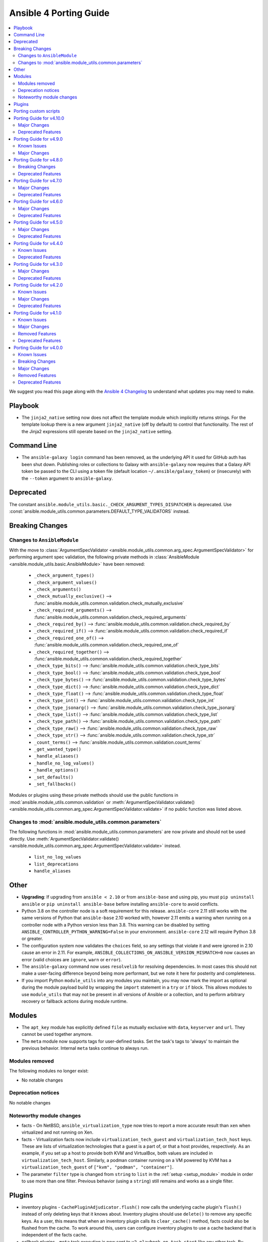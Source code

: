..
   THIS DOCUMENT IS AUTOMATICALLY GENERATED BY ANTSIBULL! PLEASE DO NOT EDIT MANUALLY! (YOU PROBABLY WANT TO EDIT porting_guide_base_2.11.rst)

.. _porting_4_guide:

=======================
Ansible 4 Porting Guide
=======================

.. contents::
  :local:
  :depth: 2


We suggest you read this page along with the `Ansible 4 Changelog <https://github.com/ansible-community/ansible-build-data/blob/main/4/CHANGELOG-v4.rst>`_ to understand what updates you may need to make.

Playbook
========

* The ``jinja2_native`` setting now does not affect the template module which implicitly returns strings. For the template lookup there is a new argument ``jinja2_native`` (off by default) to control that functionality. The rest of the Jinja2 expressions still operate based on the ``jinja2_native`` setting.


Command Line
============

* The ``ansible-galaxy login`` command has been removed, as the underlying API it used for GitHub auth has been shut down. Publishing roles or collections to Galaxy with ``ansible-galaxy`` now requires that a Galaxy API token be passed to the CLI using a token file (default location ``~/.ansible/galaxy_token``) or (insecurely) with the ``--token`` argument to ``ansible-galaxy``.


Deprecated
==========

The constant ``ansible.module_utils.basic._CHECK_ARGUMENT_TYPES_DISPATCHER`` is deprecated. Use :const:`ansible.module_utils.common.parameters.DEFAULT_TYPE_VALIDATORS` instead.


Breaking Changes
================

Changes to ``AnsibleModule``
----------------------------

With the move to :class:`ArgumentSpecValidator <ansible.module_utils.common.arg_spec.ArgumentSpecValidator>` for performing argument spec validation, the following private methods in :class:`AnsibleModule <ansible.module_utils.basic.AnsibleModule>` have been removed:

    - ``_check_argument_types()``
    - ``_check_argument_values()``
    - ``_check_arguments()``
    - ``_check_mutually_exclusive()`` --> :func:`ansible.module_utils.common.validation.check_mutually_exclusive`
    - ``_check_required_arguments()`` --> :func:`ansible.module_utils.common.validation.check_required_arguments`
    - ``_check_required_by()`` --> :func:`ansible.module_utils.common.validation.check_required_by`
    - ``_check_required_if()`` --> :func:`ansible.module_utils.common.validation.check_required_if`
    - ``_check_required_one_of()`` --> :func:`ansible.module_utils.common.validation.check_required_one_of`
    - ``_check_required_together()`` --> :func:`ansible.module_utils.common.validation.check_required_together`
    - ``_check_type_bits()`` --> :func:`ansible.module_utils.common.validation.check_type_bits`
    - ``_check_type_bool()`` --> :func:`ansible.module_utils.common.validation.check_type_bool`
    - ``_check_type_bytes()`` --> :func:`ansible.module_utils.common.validation.check_type_bytes`
    - ``_check_type_dict()`` --> :func:`ansible.module_utils.common.validation.check_type_dict`
    - ``_check_type_float()`` --> :func:`ansible.module_utils.common.validation.check_type_float`
    - ``_check_type_int()`` --> :func:`ansible.module_utils.common.validation.check_type_int`
    - ``_check_type_jsonarg()`` --> :func:`ansible.module_utils.common.validation.check_type_jsonarg`
    - ``_check_type_list()`` --> :func:`ansible.module_utils.common.validation.check_type_list`
    - ``_check_type_path()`` --> :func:`ansible.module_utils.common.validation.check_type_path`
    - ``_check_type_raw()`` --> :func:`ansible.module_utils.common.validation.check_type_raw`
    - ``_check_type_str()`` --> :func:`ansible.module_utils.common.validation.check_type_str`
    - ``_count_terms()`` --> :func:`ansible.module_utils.common.validation.count_terms`
    - ``_get_wanted_type()``
    - ``_handle_aliases()``
    - ``_handle_no_log_values()``
    - ``_handle_options()``
    - ``_set_defaults()``
    - ``_set_fallbacks()``

Modules or plugins using these private methods should use the public functions in :mod:`ansible.module_utils.common.validation` or :meth:`ArgumentSpecValidator.validate() <ansible.module_utils.common.arg_spec.ArgumentSpecValidator.validate>` if no public function was listed above.


Changes to :mod:`ansible.module_utils.common.parameters`
--------------------------------------------------------

The following functions in :mod:`ansible.module_utils.common.parameters` are now private and should not be used directly. Use :meth:`ArgumentSpecValidator.validate() <ansible.module_utils.common.arg_spec.ArgumentSpecValidator.validate>` instead.

    - ``list_no_log_values``
    - ``list_deprecations``
    - ``handle_aliases``


Other
======

* **Upgrading**: If upgrading from ``ansible < 2.10`` or from ``ansible-base`` and using pip, you must ``pip uninstall ansible`` or ``pip uninstall ansible-base`` before installing ``ansible-core`` to avoid conflicts.
* Python 3.8 on the controller node is a soft requirement for this release. ``ansible-core`` 2.11 still works with the same versions of Python that ``ansible-base`` 2.10 worked with, however 2.11 emits a warning when running on a controller node with a Python version less than 3.8. This warning can be disabled by setting ``ANSIBLE_CONTROLLER_PYTHON_WARNING=False`` in your environment. ``ansible-core`` 2.12 will require Python 3.8 or greater.
* The configuration system now validates the ``choices`` field, so any settings that violate it and were ignored in 2.10 cause an error in 2.11. For example, ``ANSIBLE_COLLECTIONS_ON_ANSIBLE_VERSION_MISMATCH=0`` now causes an error (valid choices are ``ignore``, ``warn`` or ``error``).
* The ``ansible-galaxy`` command now uses ``resolvelib`` for resolving dependencies. In most cases this should not make a user-facing difference beyond being more performant, but we note it here for posterity and completeness.
* If you import Python ``module_utils`` into any modules you maintain, you may now mark the import as optional during the module payload build by wrapping the ``import`` statement in a ``try`` or ``if`` block. This allows modules to use ``module_utils`` that may not be present in all versions of Ansible or a collection, and to perform arbitrary recovery or fallback actions during module runtime.


Modules
=======

* The ``apt_key`` module has explicitly defined ``file`` as mutually exclusive with ``data``, ``keyserver`` and ``url``. They cannot be used together anymore.
* The ``meta`` module now supports tags for user-defined tasks. Set the task's tags to 'always' to maintain the previous behavior. Internal ``meta`` tasks continue to always run.


Modules removed
---------------

The following modules no longer exist:

* No notable changes


Deprecation notices
-------------------

No notable changes


Noteworthy module changes
-------------------------

* facts - On NetBSD, ``ansible_virtualization_type`` now tries to report a more accurate result than ``xen`` when virtualized and not running on Xen.
* facts - Virtualization facts now include ``virtualization_tech_guest`` and ``virtualization_tech_host`` keys. These are lists of virtualization technologies that a guest is a part of, or that a host provides, respectively. As an example, if you set up a host to provide both KVM and VirtualBox, both values are included in ``virtualization_tech_host``.  Similarly, a podman container running on a VM powered by KVM has a ``virtualization_tech_guest`` of ``["kvm", "podman", "container"]``.
* The parameter ``filter`` type is changed from ``string`` to ``list`` in the :ref:`setup <setup_module>` module in order to use more than one filter. Previous behavior (using a ``string``) still remains and works as a single filter.


Plugins
=======

* inventory plugins - ``CachePluginAdjudicator.flush()`` now calls the underlying cache plugin's ``flush()`` instead of only deleting keys that it knows about. Inventory plugins should use ``delete()`` to remove any specific keys. As a user, this means that when an inventory plugin calls its ``clear_cache()`` method, facts could also be flushed from the cache. To work around this, users can configure inventory plugins to use a cache backend that is independent of the facts cache.
* callback plugins - ``meta`` task execution is now sent to ``v2_playbook_on_task_start`` like any other task. By default, only explicit meta tasks are sent there. Callback plugins can opt-in to receiving internal, implicitly created tasks to act on those as well, as noted in the plugin development documentation.
* The ``choices`` are now validated, so plugins that were using incorrect or incomplete choices issue an error in 2.11 if the value provided does not match. This has a simple fix: update the entries in ``choices`` to match reality.

Porting custom scripts
======================

No notable changes

Porting Guide for v4.10.0
=========================

Major Changes
-------------

containers.podman
~~~~~~~~~~~~~~~~~

- Add podman_tag module
- Add secrets driver and driver opts support

Deprecated Features
-------------------

cisco.nxos
~~~~~~~~~~

- Deprecated nxos_snmp_community module.
- Deprecated nxos_snmp_contact module.
- Deprecated nxos_snmp_host module.
- Deprecated nxos_snmp_location module.
- Deprecated nxos_snmp_traps module.
- Deprecated nxos_snmp_user module.

junipernetworks.junos
~~~~~~~~~~~~~~~~~~~~~

- 'router_id' options is deprecated from junos_ospf_interfaces, junos_ospfv2 and junos_ospfv3 resuorce module.

Porting Guide for v4.9.0
========================

Known Issues
------------

purestorage.flashblade
~~~~~~~~~~~~~~~~~~~~~~

- purefb_lag - The mac_address field in the response is not populated. This will be fixed in a future FlashBlade update.

Major Changes
-------------

fortinet.fortios
~~~~~~~~~~~~~~~~

- Add real-world use cases in the example section for some configuration modules.
- Collect the current configurations of the modules and convert them into playbooks.
- Support FortiOS 7.0.1.
- Support member operation (delete/add extra members) on an object that has a list of members in it.
- Support selectors feature in ``fortios_monitor_fact`` and ``fortios_log_fact``.

Porting Guide for v4.8.0
========================

Breaking Changes
----------------

community.zabbix
~~~~~~~~~~~~~~~~

- all roles now reference other roles and modules via their fully qualified collection names, which makes Ansible 2.10 minimum supported version for roles (See https://github.com/ansible-collections/community.zabbix/pull/477).

Deprecated Features
-------------------

community.azure
~~~~~~~~~~~~~~~

- All community.azure.azure_rm_<resource>_facts modules are deprecated. Use azure.azcollection.azure_rm_<resource>_info modules instead (https://github.com/ansible-collections/community.azure/pull/24).
- All community.azure.azure_rm_<resource>_info modules are deprecated. Use azure.azcollection.azure_rm_<resource>_info modules instead (https://github.com/ansible-collections/community.azure/pull/24).
- community.azure.azure_rm_managed_disk and community.azure.azure_rm_manageddisk are deprecated. Use azure.azcollection.azure_rm_manageddisk instead (https://github.com/ansible-collections/community.azure/pull/24).
- community.azure.azure_rm_virtualmachine_extension and community.azure.azure_rm_virtualmachineextension are deprecated. Use azure.azcollection.azure_rm_virtualmachineextension instead (https://github.com/ansible-collections/community.azure/pull/24).
- community.azure.azure_rm_virtualmachine_scaleset and community.azure.azure_rm_virtualmachinescaleset are deprecated. Use azure.azcollection.azure_rm_virtualmachinescaleset instead (https://github.com/ansible-collections/community.azure/pull/24).

community.hashi_vault
~~~~~~~~~~~~~~~~~~~~~

- lookup hashi_vault - the ``[lookup_hashi_vault]`` section in the ``ansible.cfg`` file is deprecated and will be removed in collection version ``3.0.0``. Instead, the section ``[hashi_vault_collection]`` can be used, which will apply to all plugins in the collection going forward (https://github.com/ansible-collections/community.hashi_vault/pull/144).

Porting Guide for v4.7.0
========================

Major Changes
-------------

openvswitch.openvswitch
~~~~~~~~~~~~~~~~~~~~~~~

- By mistake we tagged the repo to 2.0.0 and as it wasn't intended and cannot be reverted we're releasing 2.0.1 to make the community aware of the major version update.

Deprecated Features
-------------------

cisco.ios
~~~~~~~~~

- Deprecated ios_ntp modules.

cisco.nxos
~~~~~~~~~~

- Deprecated `nxos_ntp`, `nxos_ntp_options`, `nxos_ntp_auth` modules.

community.vmware
~~~~~~~~~~~~~~~~

- vmware_guest_vnc -  Sphere 7.0 removed the built-in VNC server (https://docs.vmware.com/en/VMware-vSphere/7.0/rn/vsphere-esxi-vcenter-server-70-release-notes.html#productsupport).

junipernetworks.junos
~~~~~~~~~~~~~~~~~~~~~

- Deprecated router_id from ospfv2 resource module.

Porting Guide for v4.6.0
========================

Major Changes
-------------

containers.podman
~~~~~~~~~~~~~~~~~

- Add systemd generation for pods
- Generate systemd service files for containers

gluster.gluster
~~~~~~~~~~~~~~~

- enable client.ssl,server.ssl before starting the gluster volume (https://github.com/gluster/gluster-ansible-collection/pull/19)

Deprecated Features
-------------------

community.grafana
~~~~~~~~~~~~~~~~~

- grafana_dashboard lookup - Providing a mangled version of the API key is no longer preferred.

Porting Guide for v4.5.0
========================

Major Changes
-------------

hetzner.hcloud
~~~~~~~~~~~~~~

- Introduction of placement groups

ovirt.ovirt
~~~~~~~~~~~

- remove_stale_lun - Add role for removing stale LUN (https://bugzilla.redhat.com/1966873).

Deprecated Features
-------------------

ansible.netcommon
~~~~~~~~~~~~~~~~~

- network_cli - The paramiko_ssh setting ``look_for_keys`` was set automatically based on the values of the ``password`` and ``private_key_file`` options passed to network_cli. This option can now be set explicitly, and the automatic setting of ``look_for_keys`` will be removed after 2024-01-01  (https://github.com/ansible-collections/ansible.netcommon/pull/271).

cisco.ios
~~~~~~~~~

- Deprecated ios_bgp in favor of ios_bgp_global and ios_bgp_address_family.
- Remove testing with provider for ansible-test integration jobs. This helps prepare us to move to network-ee integration tests.

junipernetworks.junos
~~~~~~~~~~~~~~~~~~~~~

- Deprecated router_id from ospfv3 resource module.

Porting Guide for v4.4.0
========================

Known Issues
------------

dellemc.openmanage
~~~~~~~~~~~~~~~~~~

- idrac_user - Issue(192043) Module may error out with the message ``unable to perform the import or export operation because there are pending attribute changes or a configuration job is in progress``. Wait for the job to complete and run the task again.

Deprecated Features
-------------------

cisco.iosxr
~~~~~~~~~~~

- The iosxr_logging module has been deprecated in favor of the new iosxr_logging_global resource module and will be removed in a release after '2023-08-01'.

cisco.nxos
~~~~~~~~~~

- The nxos_logging module has been deprecated in favor of the new nxos_logging_global resource module and will be removed in a release after '2023-08-01'.

community.docker
~~~~~~~~~~~~~~~~

- docker_container - the new ``command_handling``'s default value, ``compatibility``, is deprecated and will change to ``correct`` in community.docker 3.0.0. A deprecation warning is emitted by the module in cases where the behavior will change. Please note that ansible-core will output a deprecation warning only once, so if it is shown for an earlier task, there could be more tasks with this warning where it is not shown (https://github.com/ansible-collections/community.docker/pull/186).

junipernetworks.junos
~~~~~~~~~~~~~~~~~~~~~

- The junos_logging module has been deprecated in favor of the new junos_logging_global resource module and will be removed in a release after '2023-08-01'.

vyos.vyos
~~~~~~~~~

- The vyos_logging module has been deprecated in favor of the new vyos_logging_global resource module and will be removed in a release after "2023-08-01".

Porting Guide for v4.3.0
========================

Major Changes
-------------

netapp.cloudmanager
~~~~~~~~~~~~~~~~~~~

- Adding stage environment to all modules in cloudmanager

Deprecated Features
-------------------

community.hashi_vault
~~~~~~~~~~~~~~~~~~~~~

- hashi_vault collection - support for Python 3.5 will be dropped in version ``2.0.0`` of ``community.hashi_vault`` (https://github.com/ansible-collections/community.hashi_vault/issues/81).

Porting Guide for v4.2.0
========================

Known Issues
------------

dellemc.openmanage
~~~~~~~~~~~~~~~~~~

- idrac_user - Issue(192043) Module may error out with the message ``unable to perform the import or export operation because there are pending attribute changes or a configuration job is in progress``. Wait for the job to complete and run the task again.
- ome_smart_fabric_uplink - Issue(186024) ome_smart_fabric_uplink module does not allow the creation of multiple uplinks of the same name even though this is supported by OpenManage Enterprise Modular. If an uplink is created using the same name as an existing uplink, the existing uplink is modified.

Major Changes
-------------

community.vmware
~~~~~~~~~~~~~~~~

- vmware_object_custom_attributes_info - added a new module to gather custom attributes of an object (https://github.com/ansible-collections/community.vmware/pull/851).

dellemc.openmanage
~~~~~~~~~~~~~~~~~~

- idrac_server_config_profile - Added support for exporting and importing Server Configuration Profile through HTTP/HTTPS share.
- ome_device_group - Added support for adding devices to a group using the IP addresses of the devices and group ID.

fortinet.fortios
~~~~~~~~~~~~~~~~

- New module fortios_monitor_fact.
- Support Fortios 7.0.
- Support Log APIs.

Deprecated Features
-------------------

- The community.kubernetes collection is being renamed to kubernetes.core. In Ansible 5, community.kubernetes will be replaced by an empty collection which has deprecated redirects for all the current content to kubernetes.core. If you are using FQCNs starting with ``community.kubernetes.``, please update them to ``kubernetes.core.`` now. Note that kubernetes.core has been included in Ansible since Ansible 3.0.0 (https://github.com/ansible-community/community-topics/issues/22).

ansible.windows
~~~~~~~~~~~~~~~

- win_updates - Deprecated the ``filtered_reason`` return value for each filtered up in favour of ``filtered_reasons``. This has been done to show all the reasons why an update was filtered and not just the first reason.
- win_updates - Deprecated the ``use_scheduled_task`` option as it is no longer used.
- win_updates - Deprecated the ``whitelist`` and ``blacklist`` options in favour of ``accept_list`` and ``reject_list`` respectively to conform to the new standards used in Ansible for these types of options.

community.general
~~~~~~~~~~~~~~~~~

- ali_instance_info - marked removal version of deprecated parameters ``availability_zone`` and ``instance_names`` (https://github.com/ansible-collections/community.general/issues/2429).
- serverless - deprecating parameter ``functions`` because it was not used in the code (https://github.com/ansible-collections/community.general/pull/2845).

community.hashi_vault
~~~~~~~~~~~~~~~~~~~~~

- hashi_vault collection - support for Python 2 will be dropped in version ``2.0.0`` of ``community.hashi_vault`` (https://github.com/ansible-collections/community.hashi_vault/issues/81).

Porting Guide for v4.1.0
========================

Known Issues
------------

dellemc.openmanage
~~~~~~~~~~~~~~~~~~

- idrac_user - Issue(192043) Module may error out with the message ``unable to perform the import or export operation because there are pending attribute changes or a configuration job is in progress``. Wait for the job to complete and run the task again.
- ome_smart_fabric_uplink - Issue(186024) ome_smart_fabric_uplink module does not allow the creation of multiple uplinks of the same name even though this is supported by OpenManage Enterprise Modular. If an uplink is created using the same name as an existing uplink, the existing uplink is modified.

Major Changes
-------------

cloudscale_ch.cloud
~~~~~~~~~~~~~~~~~~~

- Add custom_image module

community.postgresql
~~~~~~~~~~~~~~~~~~~~

- postgresql_query - the default value of the ``as_single_query`` option will be changed to ``yes`` in community.postgresql 2.0.0 (https://github.com/ansible-collections/community.postgresql/issues/85).

dellemc.openmanage
~~~~~~~~~~~~~~~~~~

- ome_firmware_baseline - Module supports check mode, and allows the modification and deletion of firmware baselines.
- ome_firmware_catalog - Module supports check mode, and allows the modification and deletion of firmware catalogs.

fortinet.fortios
~~~~~~~~~~~~~~~~

- Improve ``fortios_configuration_fact`` to use multiple selectors concurrently.
- Support ``check_mode`` in all cofigurationAPI-based modules.
- Support filtering for fact gathering modules ``fortios_configuration_fact`` and ``fortios_monitor_fact``.
- Support moving policy in ``firewall_central_snat_map``.
- Unify schemas for monitor API.

netbox.netbox
~~~~~~~~~~~~~

- packages is now a required Python package and gets installed via Ansible 2.10+.

Removed Features
----------------

ansible.windows
~~~~~~~~~~~~~~~

- win_reboot - Removed ``shutdown_timeout`` and ``shutdown_timeout_sec`` which has not done anything since Ansible 2.5.

Deprecated Features
-------------------

ansible.windows
~~~~~~~~~~~~~~~

- win_reboot - Unreachable hosts can be ignored with ``ignore_errors: True``, this ability will be removed in a future version. Use ``ignore_unreachable: True`` to ignore unreachable hosts instead. - https://github.com/ansible-collections/ansible.windows/issues/62

community.docker
~~~~~~~~~~~~~~~~

- docker_* modules and plugins, except ``docker_swarm`` connection plugin and ``docker_compose`` and ``docker_stack*` modules - the current default ``localhost`` for ``tls_hostname`` is deprecated. In community.docker 2.0.0 it will be computed from ``docker_host`` instead (https://github.com/ansible-collections/community.docker/pull/134).

community.general
~~~~~~~~~~~~~~~~~

- All inventory and vault scripts will be removed from community.general in version 4.0.0. If you are referencing them, please update your references to the new `contrib-scripts GitHub repository <https://github.com/ansible-community/contrib-scripts>`_ so your workflow will not break once community.general 4.0.0 is released (https://github.com/ansible-collections/community.general/pull/2697).
- The nios, nios_next_ip, nios_next_network lookup plugins, the nios documentation fragment, and the nios_host_record, nios_ptr_record, nios_mx_record, nios_fixed_address, nios_zone, nios_member, nios_a_record, nios_aaaa_record, nios_network, nios_dns_view, nios_txt_record, nios_naptr_record, nios_srv_record, nios_cname_record, nios_nsgroup, and nios_network_view module have been deprecated and will be removed from community.general 5.0.0. Please install the `infoblox.nios_modules <https://galaxy.ansible.com/infoblox/nios_modules>`_ collection instead and use its plugins and modules (https://github.com/ansible-collections/community.general/pull/2458).
- The vendored copy of ``ipaddress`` will be removed in community.general 4.0.0. Please switch to ``ipaddress`` from the Python 3 standard library, or `from pypi <https://pypi.org/project/ipaddress/>`_, if your code relies on the vendored version of ``ipaddress`` (https://github.com/ansible-collections/community.general/pull/2459).
- linode - parameter ``backupsenabled`` is deprecated and will be removed in community.general 5.0.0 (https://github.com/ansible-collections/community.general/pull/2410).
- lxd inventory plugin - the plugin will require ``ipaddress`` installed when used with Python 2 from community.general 4.0.0 on. ``ipaddress`` is part of the Python 3 standard library, but can be installed for Python 2 from pypi (https://github.com/ansible-collections/community.general/pull/2459).
- scaleway_security_group_rule - the module will require ``ipaddress`` installed when used with Python 2 from community.general 4.0.0 on. ``ipaddress`` is part of the Python 3 standard library, but can be installed for Python 2 from pypi (https://github.com/ansible-collections/community.general/pull/2459).

inspur.sm
~~~~~~~~~

- add_ad_group - This feature will be removed in inspur.sm.add_ad_group 3.0.0. replaced with inspur.sm.ad_group.
- add_ldap_group - This feature will be removed in inspur.sm.add_ldap_group 3.0.0. replaced with inspur.sm.ldap_group.
- add_user - This feature will be removed in inspur.sm.add_user 3.0.0. replaced with inspur.sm.user.
- add_user_group - This feature will be removed in inspur.sm.add_user_group 3.0.0. replaced with inspur.sm.user_group.
- del_ad_group - This feature will be removed in inspur.sm.del_ad_group 3.0.0. replaced with inspur.sm.ad_group.
- del_ldap_group - This feature will be removed in inspur.sm.del_ldap_group 3.0.0. replaced with inspur.sm.ldap_group.
- del_user - This feature will be removed in inspur.sm.del_user 3.0.0. replaced with inspur.sm.user.
- del_user_group - This feature will be removed in inspur.sm.del_user_group 3.0.0. replaced with inspur.sm.user_group.
- edit_ad_group - This feature will be removed in inspur.sm.edit_ad_group 3.0.0. replaced with inspur.sm.ad_group.
- edit_ldap_group - This feature will be removed in inspur.sm.edit_ldap_group 3.0.0. replaced with inspur.sm.ldap_group.
- edit_user - This feature will be removed in inspur.sm.edit_user 3.0.0. replaced with inspur.sm.user.
- edit_user_group - This feature will be removed in inspur.sm.edit_user_group 3.0.0. replaced with inspur.sm.user_group.

Porting Guide for v4.0.0
========================

Known Issues
------------

Ansible-core
~~~~~~~~~~~~

- ansible-test - The ``pylint`` sanity test no longer correctly detects "bad" variable names for non-constants. See https://github.com/PyCQA/pylint/issues/3701 for additional details.

dellemc.openmanage
~~~~~~~~~~~~~~~~~~

- idrac_user - Issue(192043) Module may error out with the message ``unable to perform the import or export operation because there are pending attribute changes or a configuration job is in progress``. Wait for the job to complete and run the task again.
- ome_configuration_compliance_info - Issue(195592) Module may error out with the message ``unable to process the request because an error occurred``. If the issue persists, report it to the system administrator.
- ome_smart_fabric - Issue(185322) Only three design types are supported by OpenManage Enterprise Modular but the module successfully creates a fabric when the design type is not supported.
- ome_smart_fabric_uplink - Issue(186024) ome_smart_fabric_uplink module does not allow the creation of multiple uplinks of the same name even though this is supported by OpenManage Enterprise Modular. If an uplink is created using the same name as an existing uplink, the existing uplink is modified.

fortinet.fortios
~~~~~~~~~~~~~~~~

- Modules for monitor API are not versioned yet.

Breaking Changes
----------------

Ansible-core
~~~~~~~~~~~~

- Made SCM collections be reinstalled regardless of ``--force`` being present.
- NetBSD virtualization facts (specifically ``ansible_virtualization_type``) now returns a more accurate value by checking the value of the ``machdep.hypervisor`` ``sysctl`` key. This change is breaking because in some cases previously, we would erroneously report ``xen`` even when the target is not running on Xen. This prevents that behavior in most cases. (https://github.com/ansible/ansible/issues/69352)
- Replaced the in-tree dependency resolver with an external implementation that pip >= 20.3 uses now by default — ``resolvelib``. (https://github.com/ansible/ansible/issues/71784)
- The ``meta`` module now supports tags for user-defined tasks. Internal ``meta`` tasks continue to always run. (https://github.com/ansible/ansible/issues/64558)
- ansible-galaxy login command has been removed (see https://github.com/ansible/ansible/issues/71560)

ansible.netcommon
~~~~~~~~~~~~~~~~~

- Removed vendored ipaddress package from collection. If you use ansible_collections.ansible.netcommon.plugins.module_utils.compat.ipaddress in your collection, you will need to change this to import ipaddress instead. If your content using ipaddress supports Python 2.7, you will additionally need to make sure that the user has the ipaddress package installed. Please refer to https://docs.ansible.com/ansible/latest/dev_guide/developing_modules_best_practices.html#importing-and-using-shared-code to see how to safely import external packages that may be missing from the user's system A backport of ipaddress for Python 2.7 is available at https://pypi.org/project/ipaddress/

community.docker
~~~~~~~~~~~~~~~~

- docker_swarm - if ``join_token`` is specified, a returned join token with the same value will be replaced by ``VALUE_SPECIFIED_IN_NO_LOG_PARAMETER``. Make sure that you do not blindly use the join tokens from the return value of this module when the module is invoked with ``join_token`` specified! This breaking change appears in a minor release since it is necessary to fix a security issue (https://github.com/ansible-collections/community.docker/pull/103).

community.general
~~~~~~~~~~~~~~~~~

- If you use Ansible 2.9 and these plugins or modules from this collection, community.general 3.0.0 results in errors when trying to use the DellEMC content by FQCN, like ``community.general.idrac_firmware``.
  Since Ansible 2.9 is not able to use redirections, you will have to adjust your playbooks and roles manually to use the new FQCNs (``dellemc.openmanage.idrac_firmware`` for the previous example) and to make sure that you have ``dellemc.openmanage`` installed.

  If you use ansible-base 2.10 or newer and did not install Ansible 4.0.0, but installed (and/or upgraded) community.general manually, you need to make sure to also install the ``dellemc.openmanage`` collection if you are using any of these plugins or modules.
  While ansible-base 2.10 or newer can use the redirects that community.general 3.0.0 adds, the collection they point to (such as dellemc.openmanage) must be installed for them to work.
- gitlab_deploy_key - if for an already existing key title a different public key was given as parameter nothing happened, now this changed so that the public key is updated to the new value (https://github.com/ansible-collections/community.general/pull/1661).
- java_keystore - instead of failing, now overwrites keystore if the alias (name) is changed. This was originally the intended behavior, but did not work due to a logic error. Make sure that your playbooks and roles do not depend on the old behavior of failing instead of overwriting (https://github.com/ansible-collections/community.general/issues/1671).
- java_keystore - instead of failing, now overwrites keystore if the passphrase is changed. Make sure that your playbooks and roles do not depend on the old behavior of failing instead of overwriting (https://github.com/ansible-collections/community.general/issues/1671).
- one_image - use pyone instead of python-oca (https://github.com/ansible-collections/community.general/pull/2032).
- utm_proxy_auth_profile - the ``frontend_cookie_secret`` return value now contains a placeholder string instead of the module's ``frontend_cookie_secret`` parameter (https://github.com/ansible-collections/community.general/pull/1736).

fortinet.fortios
~~~~~~~~~~~~~~~~

- Generic FortiOS Module - FOS module to issue generic request with Ansible.
- Support for FOS Monitor API - several modules are new for monitor API.
- Unified Collection - The fortios collection itself will be adapting any FOS platforms.

servicenow.servicenow
~~~~~~~~~~~~~~~~~~~~~

- auth field now required for anything other than Basic authentication

theforeman.foreman
~~~~~~~~~~~~~~~~~~

- All role variables are now prefixed with ``foreman_`` to avoid clashes with similarly named variables from roles outside this collection.

Major Changes
-------------

Ansible-core
~~~~~~~~~~~~

- A collection can be reinstalled with new version requirements without using the ``--force`` flag. The collection's dependencies will also be updated if necessary with the new requirements. Use ``--upgrade`` to force transitive dependency updates.
- AnsibleModule - use ``ArgumentSpecValidator`` class for validating argument spec and remove private methods related to argument spec validation. Any modules using private methods should now use the ``ArgumentSpecValidator`` class or the appropriate validation function.
- Declared ``resolvelib >= 0.5.3, < 0.6.0`` a direct dependency of
  ansible-core. Refs:
  - https://github.com/sarugaku/resolvelib
  - https://pypi.org/p/resolvelib
  - https://pradyunsg.me/blog/2020/03/27/pip-resolver-testing
- It became possible to install Ansible Collections from local folders and namespaces folder similar to SCM structure with multiple collections.
- It became possible to upgrade Ansible collections from Galaxy servers using the ``--upgrade`` option with ``ansible-galaxy collection install``.
- Support for role argument specification validation at role execution time. When a role contains an argument spec, an implicit validation task is inserted at the start of role execution.
- add ``ArgumentSpecValidator`` class for validating parameters against an argument spec outside of ``AnsibleModule`` (https://github.com/ansible/ansible/pull/73335)
- ansible-test - Tests run with the ``centos6`` and ``default`` test containers now use a PyPI proxy container to access PyPI when Python 2.6 is used. This allows tests running under Python 2.6 to continue functioning even though PyPI is discontinuing support for non-SNI capable clients.

ansible.netcommon
~~~~~~~~~~~~~~~~~

- Remove deprecated connection arguments from netconf_config

arista.eos
~~~~~~~~~~

- Requires ansible.netcommon v2.0.0+ to support `ansible_network_single_user_mode` and `ansible_network_import_modules` - Please refer to ansible.netcommon `changelog <https://github.com/ansible-collections/ansible.netcommon/blob/main/changelogs/CHANGELOG.rst#ansible-netcommon-collection-release-notes>`_ for more details.

cisco.asa
~~~~~~~~~

- Please refer to ansible.netcommon `changelog <https://github.com/ansible-collections/ansible.netcommon/blob/main/changelogs/CHANGELOG.rst#ansible-netcommon-collection-release-notes>` for more details.
- Requires ansible.netcommon v2.0.0+ to support `ansible_network_single_user_mode` and `ansible_network_import_modules`.

cisco.ios
~~~~~~~~~

- Please refer to ansible.netcommon `changelog <https://github.com/ansible-collections/ansible.netcommon/blob/main/changelogs/CHANGELOG.rst#ansible-netcommon-collection-release-notes>`_ for more details.
- Requires ansible.netcommon v2.0.0+ to support `ansible_network_single_user_mode` and `ansible_network_import_modules`.

cisco.iosxr
~~~~~~~~~~~

- Please refer to ansible.netcommon `changelog <https://github.com/ansible-collections/ansible.netcommon/blob/main/changelogs/CHANGELOG.rst#ansible-netcommon-collection-release-notes>`_ for more details.
- Requires ansible.netcommon v2.0.0+ to support `ansible_network_single_user_mode` and `ansible_network_import_modules`.
- ipaddress is no longer in ansible.netcommon. For Python versions without ipaddress (< 3.0), the ipaddress package is now required.

cisco.nxos
~~~~~~~~~~

- Please refer to ansible.netcommon `changelog <https://github.com/ansible-collections/ansible.netcommon/blob/main/changelogs/CHANGELOG.rst#ansible-netcommon-collection-release-notes>`_ for more details.
- Requires ansible.netcommon v2.0.0+ to support `ansible_network_single_user_mode` and `ansible_network_import_modules`.

community.grafana
~~~~~~~~~~~~~~~~~

- introduce "skip_version_check" parameter in grafana_teams and grafana_folder modules (#147)

community.mysql
~~~~~~~~~~~~~~~

- mysql_replication - add deprecation warning that the ``Is_Slave`` and ``Is_Master`` return values will be replaced with ``Is_Primary`` and ``Is_Replica`` in ``community.mysql`` 3.0.0 (https://github.com/ansible-collections/community.mysql/pull/147).
- mysql_replication - the choices of the ``state`` option containing ``master`` will be finally replaced with the alternative ``primary`` choices in ``community.mysql`` 3.0.0, add deprecation warnings (https://github.com/ansible-collections/community.mysql/pull/150).
- mysql_replication - the mode options values ``getslave``, ``startslave``, ``stopslave``, ``resetslave``, ``resetslaveall` and the master_use_gtid option ``slave_pos`` are deprecated (see the alternative values) and will be removed in ``community.mysql`` 3.0.0 (https://github.com/ansible-collections/community.mysql/pull/97).
- mysql_replication - the return value ``Is_Slave`` and ``Is_Master`` will be replaced with ``Is_Replica`` and ``Is_Primary`` in ``community.mysql`` 3.0.0 (https://github.com/ansible-collections/community.mysql/issues/145).
- mysql_replication - the word ``SLAVE`` in messages returned by the module will be changed to ``REPLICA`` in ``community.mysql`` 2.0.0 (https://github.com/ansible-collections/community.mysql/issues/98).
- mysql_replication - the word ``master`` in messages returned by the module will be replaced with ``primary`` in ``community.mysql`` 3.0.0 (https://github.com/ansible-collections/community.mysql/issues/145).
- mysql_replication - the word ``slave`` in messages returned by the module replaced with ``replica`` (https://github.com/ansible-collections/community.mysql/issues/98).
- mysql_user - the ``REQUIRESSL`` is an alias for the ``ssl`` key in the ``tls_requires`` option in ``community.mysql`` 2.0.0 and support will be dropped altogether in ``community.mysql`` 3.0.0 (https://github.com/ansible-collections/community.mysql/issues/121).

fortinet.fortios
~~~~~~~~~~~~~~~~

- New module fortios_configuration_fact
- New module fortios_json_generic
- New module fortios_monitor
- New module fortios_monitor_fact

junipernetworks.junos
~~~~~~~~~~~~~~~~~~~~~

- Please refer to ansible.netcommon `changelog <https://github.com/ansible-collections/ansible.netcommon/blob/main/changelogs/CHANGELOG.rst#ansible-netcommon-collection-release-notes>`_ for more details.
- Requires ansible.netcommon v2.0.0+ to support `ansible_network_single_user_mode` and `ansible_network_import_modules`.

netapp.ontap
~~~~~~~~~~~~

- na_ontap_autosupport - Added REST support to the module.

openvswitch.openvswitch
~~~~~~~~~~~~~~~~~~~~~~~

- There is no major changes for this particular release and it was tagged by mistake and cannot be reverted.

servicenow.servicenow
~~~~~~~~~~~~~~~~~~~~~

- refactored client to inherit from AnsibleModule
- supports OpenID Connect authentication protocol
- supports bearer tokens for authentication

vyos.vyos
~~~~~~~~~

- Please refer to ansible.netcommon `changelog <https://github.com/ansible-collections/ansible.netcommon/blob/main/changelogs/CHANGELOG.rst#ansible-netcommon-collection-release-notes>`_ for more details.
- Requires ansible.netcommon v2.0.0+ to support `ansible_network_single_user_mode` and `ansible_network_import_modules`
- ipaddress is no longer in ansible.netcommon. For Python versions without ipaddress (< 3.0), the ipaddress package is now required.

Removed Features
----------------

Ansible-core
~~~~~~~~~~~~

- Removed `SharedPluginLoaderObj` class from ansible.plugins.strategy. It was deprecated in favor of using the standard plugin loader.
- Removed `_get_item()` alias from callback plugin base class which had been deprecated in favor of `_get_item_label()`.
- The "user" parameter was previously deprecated and is now removed in favor of "scope"
- The deprecated ``ansible.constants.BECOME_METHODS`` has been removed.
- The deprecated ``ansible.constants.get_config()`` has been removed.
- The deprecated ``ansible.constants.mk_boolean()`` has been removed.
- `with_*` loops are no longer optimized for modules whose `name` parameters can take lists (mostly package managers). Use `name` instead of looping over individual names with `with_items` and friends.

community.general
~~~~~~~~~~~~~~~~~

- The ``ome_device_info``, ``idrac_firmware`` and ``idrac_server_config_profile``  modules have now been migrated from community.general to the `dellemc.openmanage <https://galaxy.ansible.com/dellemc/openmanage>`_ Ansible collection.
  If you use ansible-base 2.10 or newer, redirections have been provided.

  If you use Ansible 2.9 and installed this collection, you need to adjust the FQCNs (``community.general.idrac_firmware`` → ``dellemc.openmanage.idrac_firmware``) and make sure to install the dellemc.openmanage collection.
- The deprecated ali_instance_facts module has been removed. Use ali_instance_info instead (https://github.com/ansible-collections/community.general/pull/1924).
- The deprecated gluster_heal_info module has been removed. Use gluster.gluster.gluster_heal_info instead (https://github.com/ansible-collections/community.general/pull/1924).
- The deprecated gluster_peer module has been removed. Use gluster.gluster.gluster_peer instead (https://github.com/ansible-collections/community.general/pull/1924).
- The deprecated gluster_volume module has been removed. Use gluster.gluster.gluster_volume instead (https://github.com/ansible-collections/community.general/pull/1924).
- The deprecated helm module has been removed. Use community.kubernetes.helm instead (https://github.com/ansible-collections/community.general/pull/1924).
- The deprecated hpilo_facts module has been removed. Use hpilo_info instead (https://github.com/ansible-collections/community.general/pull/1924).
- The deprecated idrac_redfish_facts module has been removed. Use idrac_redfish_info instead (https://github.com/ansible-collections/community.general/pull/1924).
- The deprecated jenkins_job_facts module has been removed. Use jenkins_job_info instead (https://github.com/ansible-collections/community.general/pull/1924).
- The deprecated ldap_attr module has been removed. Use ldap_attrs instead (https://github.com/ansible-collections/community.general/pull/1924).
- The deprecated memset_memstore_facts module has been removed. Use memset_memstore_info instead (https://github.com/ansible-collections/community.general/pull/1924).
- The deprecated memset_server_facts module has been removed. Use memset_server_info instead (https://github.com/ansible-collections/community.general/pull/1924).
- The deprecated na_ontap_gather_facts module has been removed. Use netapp.ontap.na_ontap_info instead (https://github.com/ansible-collections/community.general/pull/1924).
- The deprecated nginx_status_facts module has been removed. Use nginx_status_info instead (https://github.com/ansible-collections/community.general/pull/1924).
- The deprecated one_image_facts module has been removed. Use one_image_info instead (https://github.com/ansible-collections/community.general/pull/1924).
- The deprecated onepassword_facts module has been removed. Use onepassword_info instead (https://github.com/ansible-collections/community.general/pull/1924).
- The deprecated oneview_datacenter_facts module has been removed. Use oneview_datacenter_info instead (https://github.com/ansible-collections/community.general/pull/1924).
- The deprecated oneview_enclosure_facts module has been removed. Use oneview_enclosure_info instead (https://github.com/ansible-collections/community.general/pull/1924).
- The deprecated oneview_ethernet_network_facts module has been removed. Use oneview_ethernet_network_info instead (https://github.com/ansible-collections/community.general/pull/1924).
- The deprecated oneview_fc_network_facts module has been removed. Use oneview_fc_network_info instead (https://github.com/ansible-collections/community.general/pull/1924).
- The deprecated oneview_fcoe_network_facts module has been removed. Use oneview_fcoe_network_info instead (https://github.com/ansible-collections/community.general/pull/1924).
- The deprecated oneview_logical_interconnect_group_facts module has been removed. Use oneview_logical_interconnect_group_info instead (https://github.com/ansible-collections/community.general/pull/1924).
- The deprecated oneview_network_set_facts module has been removed. Use oneview_network_set_info instead (https://github.com/ansible-collections/community.general/pull/1924).
- The deprecated oneview_san_manager_facts module has been removed. Use oneview_san_manager_info instead (https://github.com/ansible-collections/community.general/pull/1924).
- The deprecated online_server_facts module has been removed. Use online_server_info instead (https://github.com/ansible-collections/community.general/pull/1924).
- The deprecated online_user_facts module has been removed. Use online_user_info instead (https://github.com/ansible-collections/community.general/pull/1924).
- The deprecated ovirt module has been removed. Use ovirt.ovirt.ovirt_vm instead (https://github.com/ansible-collections/community.general/pull/1924).
- The deprecated ovirt_affinity_label_facts module has been removed. Use ovirt.ovirt.ovirt_affinity_label_info instead (https://github.com/ansible-collections/community.general/pull/1924).
- The deprecated ovirt_api_facts module has been removed. Use ovirt.ovirt.ovirt_api_info instead (https://github.com/ansible-collections/community.general/pull/1924).
- The deprecated ovirt_cluster_facts module has been removed. Use ovirt.ovirt.ovirt_cluster_info instead (https://github.com/ansible-collections/community.general/pull/1924).
- The deprecated ovirt_datacenter_facts module has been removed. Use ovirt.ovirt.ovirt_datacenter_info instead (https://github.com/ansible-collections/community.general/pull/1924).
- The deprecated ovirt_disk_facts module has been removed. Use ovirt.ovirt.ovirt_disk_info instead (https://github.com/ansible-collections/community.general/pull/1924).
- The deprecated ovirt_event_facts module has been removed. Use ovirt.ovirt.ovirt_event_info instead (https://github.com/ansible-collections/community.general/pull/1924).
- The deprecated ovirt_external_provider_facts module has been removed. Use ovirt.ovirt.ovirt_external_provider_info instead (https://github.com/ansible-collections/community.general/pull/1924).
- The deprecated ovirt_group_facts module has been removed. Use ovirt.ovirt.ovirt_group_info instead (https://github.com/ansible-collections/community.general/pull/1924).
- The deprecated ovirt_host_facts module has been removed. Use ovirt.ovirt.ovirt_host_info instead (https://github.com/ansible-collections/community.general/pull/1924).
- The deprecated ovirt_host_storage_facts module has been removed. Use ovirt.ovirt.ovirt_host_storage_info instead (https://github.com/ansible-collections/community.general/pull/1924).
- The deprecated ovirt_network_facts module has been removed. Use ovirt.ovirt.ovirt_network_info instead (https://github.com/ansible-collections/community.general/pull/1924).
- The deprecated ovirt_nic_facts module has been removed. Use ovirt.ovirt.ovirt_nic_info instead (https://github.com/ansible-collections/community.general/pull/1924).
- The deprecated ovirt_permission_facts module has been removed. Use ovirt.ovirt.ovirt_permission_info instead (https://github.com/ansible-collections/community.general/pull/1924).
- The deprecated ovirt_quota_facts module has been removed. Use ovirt.ovirt.ovirt_quota_info instead (https://github.com/ansible-collections/community.general/pull/1924).
- The deprecated ovirt_scheduling_policy_facts module has been removed. Use ovirt.ovirt.ovirt_scheduling_policy_info instead (https://github.com/ansible-collections/community.general/pull/1924).
- The deprecated ovirt_snapshot_facts module has been removed. Use ovirt.ovirt.ovirt_snapshot_info instead (https://github.com/ansible-collections/community.general/pull/1924).
- The deprecated ovirt_storage_domain_facts module has been removed. Use ovirt.ovirt.ovirt_storage_domain_info instead (https://github.com/ansible-collections/community.general/pull/1924).
- The deprecated ovirt_storage_template_facts module has been removed. Use ovirt.ovirt.ovirt_storage_template_info instead (https://github.com/ansible-collections/community.general/pull/1924).
- The deprecated ovirt_storage_vm_facts module has been removed. Use ovirt.ovirt.ovirt_storage_vm_info instead (https://github.com/ansible-collections/community.general/pull/1924).
- The deprecated ovirt_tag_facts module has been removed. Use ovirt.ovirt.ovirt_tag_info instead (https://github.com/ansible-collections/community.general/pull/1924).
- The deprecated ovirt_template_facts module has been removed. Use ovirt.ovirt.ovirt_template_info instead (https://github.com/ansible-collections/community.general/pull/1924).
- The deprecated ovirt_user_facts module has been removed. Use ovirt.ovirt.ovirt_user_info instead (https://github.com/ansible-collections/community.general/pull/1924).
- The deprecated ovirt_vm_facts module has been removed. Use ovirt.ovirt.ovirt_vm_info instead (https://github.com/ansible-collections/community.general/pull/1924).
- The deprecated ovirt_vmpool_facts module has been removed. Use ovirt.ovirt.ovirt_vmpool_info instead (https://github.com/ansible-collections/community.general/pull/1924).
- The deprecated purefa_facts module has been removed. Use purestorage.flasharray.purefa_info instead (https://github.com/ansible-collections/community.general/pull/1924).
- The deprecated purefb_facts module has been removed. Use purestorage.flasharray.purefb_info instead (https://github.com/ansible-collections/community.general/pull/1924).
- The deprecated python_requirements_facts module has been removed. Use python_requirements_info instead (https://github.com/ansible-collections/community.general/pull/1924).
- The deprecated redfish_facts module has been removed. Use redfish_info instead (https://github.com/ansible-collections/community.general/pull/1924).
- The deprecated scaleway_image_facts module has been removed. Use scaleway_image_info instead (https://github.com/ansible-collections/community.general/pull/1924).
- The deprecated scaleway_ip_facts module has been removed. Use scaleway_ip_info instead (https://github.com/ansible-collections/community.general/pull/1924).
- The deprecated scaleway_organization_facts module has been removed. Use scaleway_organization_info instead (https://github.com/ansible-collections/community.general/pull/1924).
- The deprecated scaleway_security_group_facts module has been removed. Use scaleway_security_group_info instead (https://github.com/ansible-collections/community.general/pull/1924).
- The deprecated scaleway_server_facts module has been removed. Use scaleway_server_info instead (https://github.com/ansible-collections/community.general/pull/1924).
- The deprecated scaleway_snapshot_facts module has been removed. Use scaleway_snapshot_info instead (https://github.com/ansible-collections/community.general/pull/1924).
- The deprecated scaleway_volume_facts module has been removed. Use scaleway_volume_info instead (https://github.com/ansible-collections/community.general/pull/1924).
- The deprecated smartos_image_facts module has been removed. Use smartos_image_info instead (https://github.com/ansible-collections/community.general/pull/1924).
- The deprecated vertica_facts module has been removed. Use vertica_info instead (https://github.com/ansible-collections/community.general/pull/1924).
- The deprecated xenserver_guest_facts module has been removed. Use xenserver_guest_info instead (https://github.com/ansible-collections/community.general/pull/1924).
- The ovirt_facts docs fragment has been removed (https://github.com/ansible-collections/community.general/pull/1924).
- airbrake_deployment - removed deprecated ``token`` parameter. Use ``project_id`` and ``project_key`` instead (https://github.com/ansible-collections/community.general/pull/1926).
- bigpanda - the alias ``message`` has been removed. Use ``deployment_message`` instead (https://github.com/ansible-collections/community.general/pull/1926).
- cisco_spark, cisco_webex - the alias ``message`` has been removed. Use ``msg`` instead (https://github.com/ansible-collections/community.general/pull/1926).
- clc_aa_policy - the ``wait`` parameter has been removed. It did not have any effect (https://github.com/ansible-collections/community.general/pull/1926).
- datadog_monitor - the alias ``message`` has been removed. Use ``notification_message`` instead (https://github.com/ansible-collections/community.general/pull/1926).
- django_manage - the parameter ``liveserver`` has been removed (https://github.com/ansible-collections/community.general/pull/1926).
- idrac_redfish_config - the parameters ``manager_attribute_name`` and ``manager_attribute_value`` have been removed. Use ``manager_attributes`` instead (https://github.com/ansible-collections/community.general/pull/1926).
- iso_extract - the alias ``thirsty`` has been removed. Use ``force`` instead (https://github.com/ansible-collections/community.general/pull/1926).
- ldap_entry - the ``params`` parameter is now completely removed. Using it already triggered an error since community.general 0.1.2 (https://github.com/ansible-collections/community.general/pull/2257).
- pulp_repo - the ``feed_client_cert`` parameter no longer defaults to the value of the ``client_cert`` parameter (https://github.com/ansible-collections/community.general/pull/1926).
- pulp_repo - the ``feed_client_key`` parameter no longer defaults to the value of the ``client_key`` parameter (https://github.com/ansible-collections/community.general/pull/1926).
- pulp_repo - the alias ``ca_cert`` has been removed. Use ``feed_ca_cert`` instead (https://github.com/ansible-collections/community.general/pull/1926).
- rax - unused parameter ``service`` removed (https://github.com/ansible-collections/community.general/pull/2020).
- redfish modules - issuing a data modification command without specifying the ID of the target System, Chassis or Manager resource when there is more than one is no longer allowed. Use the ``resource_id`` option to specify the target ID (https://github.com/ansible-collections/community.general/pull/1926).
- redfish_config - the parameters ``bios_attribute_name`` and ``bios_attribute_value`` have been removed. Use ``bios_attributes`` instead (https://github.com/ansible-collections/community.general/pull/1926).
- syspatch - the ``apply`` parameter has been removed. This is the default mode, so simply removing it will not change the behavior (https://github.com/ansible-collections/community.general/pull/1926).
- xbps - the ``force`` parameter has been removed. It did not have any effect (https://github.com/ansible-collections/community.general/pull/1926).

community.network
~~~~~~~~~~~~~~~~~

- The deprecated ``community.network.ce_sflow`` parameters: ``rate_limit``, ``rate_limit_slot``, and ``forward_enp_slot`` have been removed (https://github.com/ansible-collections/community.network/pull/255).
- The deprecated ``community.network.sros`` netconf plugin has been removed. Use ``nokia.sros.md`` instead (https://github.com/ansible-collections/community.network/pull/255).

f5networks.f5_modules
~~~~~~~~~~~~~~~~~~~~~

- Removed TMOS v11 support for bigip_gtm_pool and bigip_gtm_wide_ip modules
- Removed quorum and monitor_type parameters in bigip_node module. See porting guides section at https://clouddocs.f5.com/products/orchestration/ansible/devel/usage/porting-guides.html
- Removed syslog_settings and pool_settings parameters in bigip_log_destination moduke. See porting guides section at https://clouddocs.f5.com/products/orchestration/ansible/devel/usage/porting-guides.html

fortinet.fortios
~~~~~~~~~~~~~~~~

- Removed module fortios_facts
- Removed module fortios_registration_forticare
- Removed module fortios_registration_vdom
- Removed module fortios_system_config_backup_restore
- Removed module fortios_system_vmlicense

Deprecated Features
-------------------

Ansible-core
~~~~~~~~~~~~

- Starting in 2.14, shell and command modules will no longer have the option to warn and suggest modules in lieu of commands. The ``warn`` parameter to these modules is now deprecated and defaults to ``False``. Similarly, the ``COMMAND_WARNINGS`` configuration option is also deprecated and defaults to ``False``. These will be removed and their presence will become an error in 2.14.
- apt_key - the parameter ``key`` does not have any effect, has been deprecated and will be removed in ansible-core version 2.14 (https://github.com/ansible/ansible/pull/70319).
- psrp - Set the minimum version of ``pypsrp`` to ``0.4.0``.

ansible.netcommon
~~~~~~~~~~~~~~~~~

- Deprecate cli_parse module and textfsm, ttp, xml, json parser plugins as they are moved to ansible.utils collection (https://github.com/ansible-collections/ansible.netcommon/pull/182 https://github.com/ansible-collections/ansible.utils/pull/28)

cisco.nxos
~~~~~~~~~~

- Deprecated nxos_bgp_af in favour of nxos_bgp_address_family resource module.
- Deprecated nxos_bgp_neighbor_af in favour of nxos_bgp_neighbor_address_family resource module.

cloudscale_ch.cloud
~~~~~~~~~~~~~~~~~~~

- The aliases ``server_uuids`` and ``server_uuid`` of the servers parameter in the volume module will be removed in version 3.0.0.

community.aws
~~~~~~~~~~~~~

- ec2_eip - formally deprecate the ``instance_id`` alias for ``device_id`` (https://github.com/ansible-collections/community.aws/pull/349).
- ec2_vpc_endpoint - deprecate the policy_file option and recommend using policy with a lookup (https://github.com/ansible-collections/community.aws/pull/366).
- ec2_vpc_endpoint_info - the ``query`` option has been deprecated and will be removed after 2022-12-01 (https://github.com/ansible-collections/community.aws/pull/346). The ec2_vpc_endpoint_info now defaults to listing information about endpoints. The ability to search for information about available services has been moved to the dedicated module ``ec2_vpc_endpoint_service_info``.

community.crypto
~~~~~~~~~~~~~~~~

- acme module_utils - the ``acme`` module_utils (``ansible_collections.community.crypto.plugins.module_utils.acme``) is deprecated and will be removed in community.crypto 2.0.0. Use the new Python modules in the ``acme`` package instead (``ansible_collections.community.crypto.plugins.module_utils.acme.xxx``) (https://github.com/ansible-collections/community.crypto/pull/184).
- acme_account_info - when ``retrieve_orders=url_list``, ``orders`` will no longer be returned in community.crypto 2.0.0. Use ``order_uris`` instead (https://github.com/ansible-collections/community.crypto/pull/178).

community.general
~~~~~~~~~~~~~~~~~

- apt_rpm - deprecated invalid parameter alias ``update-cache``, will be removed in 5.0.0 (https://github.com/ansible-collections/community.general/pull/1927).
- composer - deprecated invalid parameter aliases ``working-dir``, ``global-command``, ``prefer-source``, ``prefer-dist``, ``no-dev``, ``no-scripts``, ``no-plugins``, ``optimize-autoloader``, ``classmap-authoritative``, ``apcu-autoloader``, ``ignore-platform-reqs``, will be removed in 5.0.0 (https://github.com/ansible-collections/community.general/pull/1927).
- cpanm - parameter ``system_lib`` deprecated in favor of using ``become`` (https://github.com/ansible-collections/community.general/pull/2218).
- github_deploy_key - deprecated invalid parameter alias ``2fa_token``, will be removed in 5.0.0 (https://github.com/ansible-collections/community.general/pull/1927).
- grove - the option ``message`` will be removed in community.general 4.0.0. Use the new option ``message_content`` instead (https://github.com/ansible-collections/community.general/pull/1929).
- homebrew - deprecated invalid parameter alias ``update-brew``, will be removed in 5.0.0 (https://github.com/ansible-collections/community.general/pull/1927).
- homebrew_cask - deprecated invalid parameter alias ``update-brew``, will be removed in 5.0.0 (https://github.com/ansible-collections/community.general/pull/1927).
- opkg - deprecated invalid parameter alias ``update-cache``, will be removed in 5.0.0 (https://github.com/ansible-collections/community.general/pull/1927).
- pacman - deprecated invalid parameter alias ``update-cache``, will be removed in 5.0.0 (https://github.com/ansible-collections/community.general/pull/1927).
- puppet - deprecated undocumented parameter ``show_diff``, will be removed in 7.0.0. (https://github.com/ansible-collections/community.general/pull/1927).
- runit - unused parameter ``dist`` marked for deprecation (https://github.com/ansible-collections/community.general/pull/1830).
- slackpkg - deprecated invalid parameter alias ``update-cache``, will be removed in 5.0.0 (https://github.com/ansible-collections/community.general/pull/1927).
- urpmi - deprecated invalid parameter aliases ``update-cache`` and ``no-recommends``, will be removed in 5.0.0 (https://github.com/ansible-collections/community.general/pull/1927).
- xbps - deprecated invalid parameter alias ``update-cache``, will be removed in 5.0.0 (https://github.com/ansible-collections/community.general/pull/1927).
- xfconf - returning output as facts is deprecated, this will be removed in community.general 4.0.0. Please register the task output in a variable and use it instead. You can already switch to the new behavior now by using the new ``disable_facts`` option (https://github.com/ansible-collections/community.general/pull/1747).

community.vmware
~~~~~~~~~~~~~~~~

- vmware_vmkernel_ip_config - deprecate in favor of vmware_vmkernel (https://github.com/ansible-collections/community.vmware/pull/667).

f5networks.f5_modules
~~~~~~~~~~~~~~~~~~~~~

- Support for Python versions earlier than 3.5 is being deprecated
